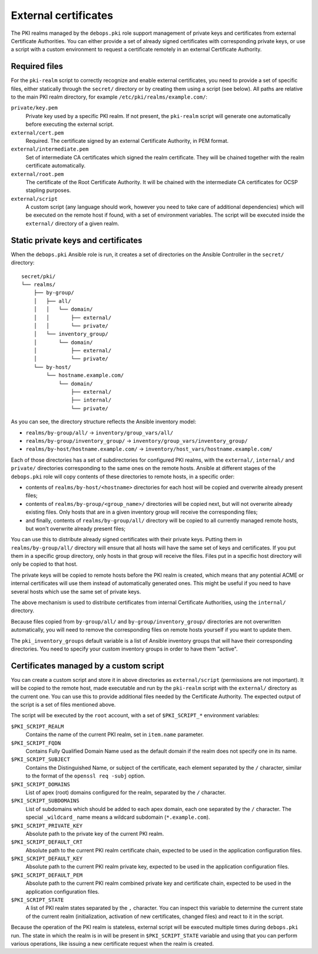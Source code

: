 .. _external_certificates:

External certificates
=====================

The PKI realms managed by the ``debops.pki`` role support management of private
keys and certificates from external Certificate Authorities. You can either
provide a set of already signed certificates with corresponding private keys,
or use a script with a custom environment to request a certificate remotely in
an external Certificate Authority.

Required files
--------------

For the ``pki-realm`` script to correctly recognize and enable external
certificates, you need to provide a set of specific files, either statically
through the ``secret/`` directory or by creating them using a script (see
below). All paths are relative to the main PKI realm directory, for example
``/etc/pki/realms/example.com/``:

``private/key.pem``
  Private key used by a specific PKI realm. If not present, the ``pki-realm``
  script will generate one automatically before executing the external script.

``external/cert.pem``
  Required. The certificate signed by an external Certificate Authority, in PEM
  format.

``external/intermediate.pem``
  Set of intermediate CA certificates which signed the realm certificate. They
  will be chained together with the realm certificate automatically.

``external/root.pem``
  The certificate of the Root Certificate Authority. It will be chained with
  the intermediate CA certificates for OCSP stapling purposes.

``external/script``
  A custom script (any language should work, however you need to take care of
  additional dependencies) which will be executed on the remote host if found,
  with a set of environment variables. The script will be executed inside the
  ``external/`` directory of a given realm.

Static private keys and certificates
------------------------------------

When the ``debops.pki`` Ansible role is run, it creates a set of directories on
the Ansible Controller in the ``secret/`` directory::

    secret/pki/
    └── realms/
        ├── by-group/
        │   ├── all/
        │   │   └── domain/
        │   │       ├── external/
        │   │       └── private/
        │   └── inventory_group/
        │       └── domain/
        │           ├── external/
        │           └── private/
        └── by-host/
            └── hostname.example.com/
                └── domain/
                    ├── external/
                    ├── internal/
                    └── private/

As you can see, the directory structure reflects the Ansible inventory model:

- ``realms/by-group/all/`` -> ``inventory/group_vars/all/``
- ``realms/by-group/inventory_group/`` -> ``inventory/group_vars/inventory_group/``
- ``realms/by-host/hostname.example.com/`` -> ``inventory/host_vars/hostname.example.com/``

Each of those directories has a set of subdirectories for configured PKI
realms, with the ``external/``, ``internal/`` and ``private/`` directories
corresponding to the same ones on the remote hosts. Ansible at different stages
of the ``debops.pki`` role will copy contents of these directories to remote
hosts, in a specific order:

- contents of ``realms/by-host/<hostname>`` directories for each host will be copied and
  overwrite already present files;
- contents of ``realms/by-group/<group_name>/`` directories will be copied
  next, but will not overwrite already existing files. Only hosts that are in
  a given inventory group will receive the corresponding files;
- and finally, contents of ``realms/by-group/all/`` directory will be copied to
  all currently managed remote hosts, but won't overwrite already present
  files;

You can use this to distribute already signed certificates with their private
keys. Putting them in ``realms/by-group/all/`` directory will ensure that all
hosts will have the same set of keys and certificates. If you put them in
a specific group directory, only hosts in that group will receive the files.
Files put in a specific host directory will only be copied to that host.

The private keys will be copied to remote hosts before the PKI realm is
created, which means that any potential ACME or internal certificates will use
them instead of automatically generated ones. This might be useful if you need
to have several hosts which use the same set of private keys.

The above mechanism is used to distribute certificates from internal
Certificate Authorities, using the ``internal/`` directory.

Because files copied from ``by-group/all/`` and ``by-group/inventory_group/``
directories are not overwritten automatically, you will need to remove the
corresponding files on remote hosts yourself if you want to update them.

The ``pki_inventory_groups`` default variable is a list of Ansible inventory
groups that will have their corresponding directories. You need to specify your
custom inventory groups in order to have them "active".

Certificates managed by a custom script
---------------------------------------

You can create a custom script and store it in above directories as
``external/script`` (permissions are not important). It will be copied to the
remote host, made executable and run by the ``pki-realm`` script with the
``external/`` directory as the current one. You can use this to provide
additional files needed by the Certificate Authority. The expected output of
the script is a set of files mentioned above.

The script will be executed by the ``root`` account, with a set of
``$PKI_SCRIPT_*`` environment variables:

``$PKI_SCRIPT_REALM``
  Contains the name of the current PKI realm, set in ``item.name`` parameter.

``$PKI_SCRIPT_FQDN``
  Contains Fully Qualified Domain Name used as the default domain if the realm
  does not specify one in its name.

``$PKI_SCRIPT_SUBJECT``
  Contains the Distinguished Name, or subject of the certificate, each element
  separated by the ``/`` character, similar to the format of the ``openssl req
  -subj`` option.

``$PKI_SCRIPT_DOMAINS``
  List of apex (root) domains configured for the realm, separated by the ``/``
  character.

``$PKI_SCRIPT_SUBDOMAINS``
  List of subdomains which should be added to each apex domain, each one
  separated by the ``/`` character. The special ``_wildcard_`` name means
  a wildcard subdomain (``*.example.com``).

``$PKI_SCRIPT_PRIVATE_KEY``
  Absolute path to the private key of the current PKI realm.

``$PKI_SCRIPT_DEFAULT_CRT``
  Absolute path to the current PKI realm certificate chain, expected to be used
  in the application configuration files.

``$PKI_SCRIPT_DEFAULT_KEY``
  Absolute path to the current PKI realm private key, expected to be used in
  the application configuration files.

``$PKI_SCRIPT_DEFAULT_PEM``
  Absolute path to the current PKI realm combined private key and certificate
  chain, expected to be used in the application configuration files.

``$PKI_SCRIPT_STATE``
  A list of PKI realm states separated by the ``,`` character. You can inspect
  this variable to determine the current state of the current realm
  (initialization, activation of new certificates, changed files) and react to
  it in the script.

Because the operation of the PKI realm is stateless, external script will be
executed multiple times during ``debops.pki`` run. The state in which the realm
is in will be present in ``$PKI_SCRIPT_STATE`` variable and using that you can
perform various operations, like issuing a new certificate request when the
realm is created.

